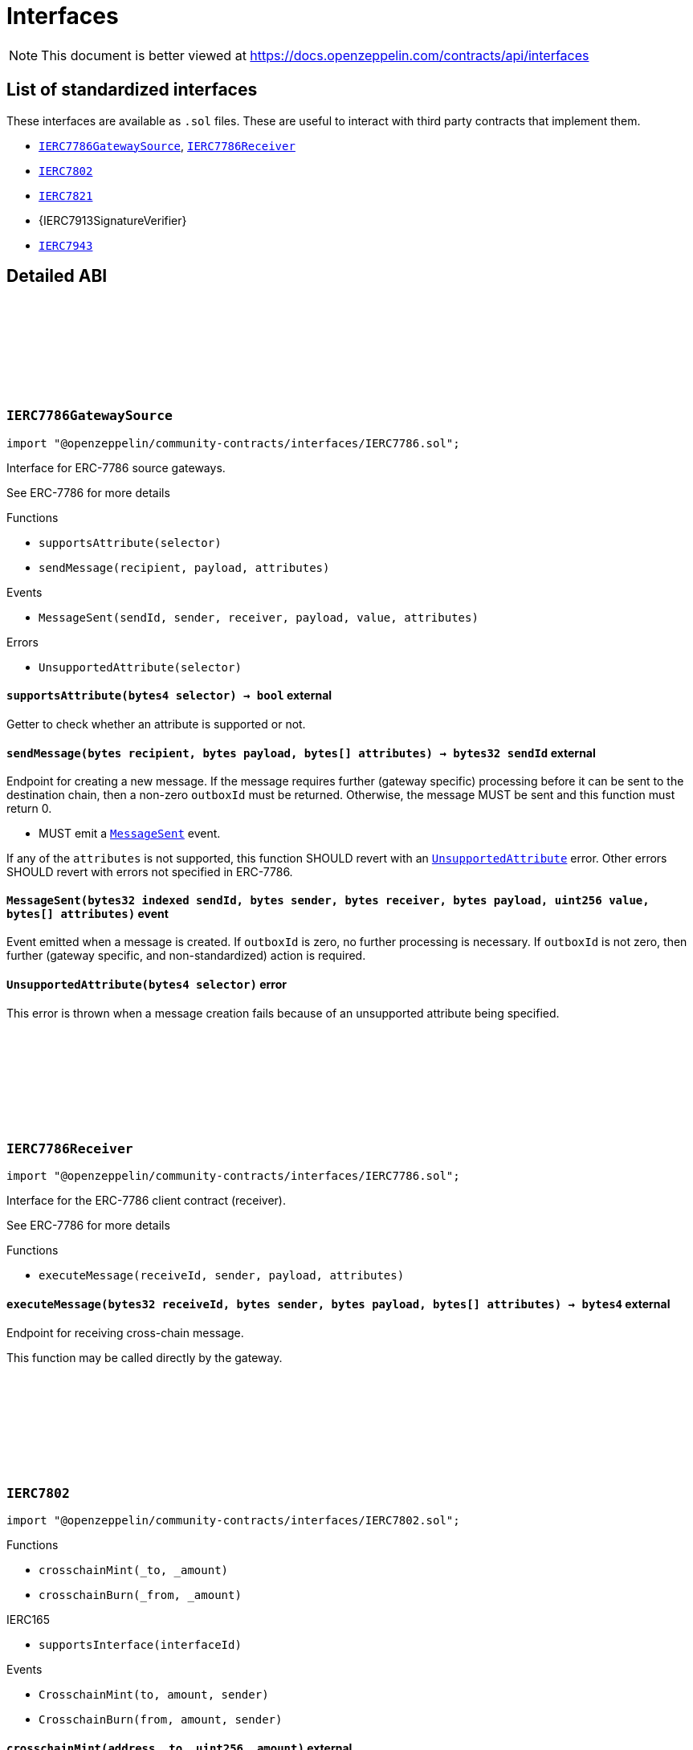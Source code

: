 :github-icon: pass:[<svg class="icon"><use href="#github-icon"/></svg>]
:IERC7786GatewaySource: pass:normal[xref:interfaces.adoc#IERC7786GatewaySource[`IERC7786GatewaySource`]]
:IERC7786Receiver: pass:normal[xref:interfaces.adoc#IERC7786Receiver[`IERC7786Receiver`]]
:IERC7802: pass:normal[xref:interfaces.adoc#IERC7802[`IERC7802`]]
:IERC7821: pass:normal[xref:interfaces.adoc#IERC7821[`IERC7821`]]
:IERC7943: pass:normal[xref:interfaces.adoc#IERC7943[`IERC7943`]]
= Interfaces

[.readme-notice]
NOTE: This document is better viewed at https://docs.openzeppelin.com/contracts/api/interfaces

== List of standardized interfaces

These interfaces are available as `.sol` files. These are useful to interact with third party contracts that implement them.

- {IERC7786GatewaySource}, {IERC7786Receiver}
- {IERC7802}
- {IERC7821}
- {IERC7913SignatureVerifier}
- {IERC7943}

== Detailed ABI

:MessageSent: pass:normal[xref:#IERC7786GatewaySource-MessageSent-bytes32-bytes-bytes-bytes-uint256-bytes---[`++MessageSent++`]]
:UnsupportedAttribute: pass:normal[xref:#IERC7786GatewaySource-UnsupportedAttribute-bytes4-[`++UnsupportedAttribute++`]]
:supportsAttribute: pass:normal[xref:#IERC7786GatewaySource-supportsAttribute-bytes4-[`++supportsAttribute++`]]
:sendMessage: pass:normal[xref:#IERC7786GatewaySource-sendMessage-bytes-bytes-bytes---[`++sendMessage++`]]

[.contract]
[[IERC7786GatewaySource]]
=== `++IERC7786GatewaySource++` link:https://github.com/OpenZeppelin/openzeppelin-community-contracts/blob/master/contracts/interfaces/IERC7786.sol[{github-icon},role=heading-link]

[.hljs-theme-light.nopadding]
```solidity
import "@openzeppelin/community-contracts/interfaces/IERC7786.sol";
```

Interface for ERC-7786 source gateways.

See ERC-7786 for more details

[.contract-index]
.Functions
--
* `++supportsAttribute(selector)++`
* `++sendMessage(recipient, payload, attributes)++`

--

[.contract-index]
.Events
--
* `++MessageSent(sendId, sender, receiver, payload, value, attributes)++`

--

[.contract-index]
.Errors
--
* `++UnsupportedAttribute(selector)++`

--

[.contract-item]
[[IERC7786GatewaySource-supportsAttribute-bytes4-]]
==== `[.contract-item-name]#++supportsAttribute++#++(bytes4 selector) → bool++` [.item-kind]#external#

Getter to check whether an attribute is supported or not.

[.contract-item]
[[IERC7786GatewaySource-sendMessage-bytes-bytes-bytes---]]
==== `[.contract-item-name]#++sendMessage++#++(bytes recipient, bytes payload, bytes[] attributes) → bytes32 sendId++` [.item-kind]#external#

Endpoint for creating a new message. If the message requires further (gateway specific) processing before
it can be sent to the destination chain, then a non-zero `outboxId` must be returned. Otherwise, the
message MUST be sent and this function must return 0.

* MUST emit a {MessageSent} event.

If any of the `attributes` is not supported, this function SHOULD revert with an {UnsupportedAttribute} error.
Other errors SHOULD revert with errors not specified in ERC-7786.

[.contract-item]
[[IERC7786GatewaySource-MessageSent-bytes32-bytes-bytes-bytes-uint256-bytes---]]
==== `[.contract-item-name]#++MessageSent++#++(bytes32 indexed sendId, bytes sender, bytes receiver, bytes payload, uint256 value, bytes[] attributes)++` [.item-kind]#event#

Event emitted when a message is created. If `outboxId` is zero, no further processing is necessary. If
`outboxId` is not zero, then further (gateway specific, and non-standardized) action is required.

[.contract-item]
[[IERC7786GatewaySource-UnsupportedAttribute-bytes4-]]
==== `[.contract-item-name]#++UnsupportedAttribute++#++(bytes4 selector)++` [.item-kind]#error#

This error is thrown when a message creation fails because of an unsupported attribute being specified.

:executeMessage: pass:normal[xref:#IERC7786Receiver-executeMessage-bytes32-bytes-bytes-bytes---[`++executeMessage++`]]

[.contract]
[[IERC7786Receiver]]
=== `++IERC7786Receiver++` link:https://github.com/OpenZeppelin/openzeppelin-community-contracts/blob/master/contracts/interfaces/IERC7786.sol[{github-icon},role=heading-link]

[.hljs-theme-light.nopadding]
```solidity
import "@openzeppelin/community-contracts/interfaces/IERC7786.sol";
```

Interface for the ERC-7786 client contract (receiver).

See ERC-7786 for more details

[.contract-index]
.Functions
--
* `++executeMessage(receiveId, sender, payload, attributes)++`

--

[.contract-item]
[[IERC7786Receiver-executeMessage-bytes32-bytes-bytes-bytes---]]
==== `[.contract-item-name]#++executeMessage++#++(bytes32 receiveId, bytes sender, bytes payload, bytes[] attributes) → bytes4++` [.item-kind]#external#

Endpoint for receiving cross-chain message.

This function may be called directly by the gateway.

:CrosschainMint: pass:normal[xref:#IERC7802-CrosschainMint-address-uint256-address-[`++CrosschainMint++`]]
:CrosschainBurn: pass:normal[xref:#IERC7802-CrosschainBurn-address-uint256-address-[`++CrosschainBurn++`]]
:crosschainMint: pass:normal[xref:#IERC7802-crosschainMint-address-uint256-[`++crosschainMint++`]]
:crosschainBurn: pass:normal[xref:#IERC7802-crosschainBurn-address-uint256-[`++crosschainBurn++`]]

[.contract]
[[IERC7802]]
=== `++IERC7802++` link:https://github.com/OpenZeppelin/openzeppelin-community-contracts/blob/master/contracts/interfaces/IERC7802.sol[{github-icon},role=heading-link]

[.hljs-theme-light.nopadding]
```solidity
import "@openzeppelin/community-contracts/interfaces/IERC7802.sol";
```

[.contract-index]
.Functions
--
* `++crosschainMint(_to, _amount)++`
* `++crosschainBurn(_from, _amount)++`

[.contract-subindex-inherited]
.IERC165
* `++supportsInterface(interfaceId)++`

--

[.contract-index]
.Events
--
* `++CrosschainMint(to, amount, sender)++`
* `++CrosschainBurn(from, amount, sender)++`

[.contract-subindex-inherited]
.IERC165

--

[.contract-item]
[[IERC7802-crosschainMint-address-uint256-]]
==== `[.contract-item-name]#++crosschainMint++#++(address _to, uint256 _amount)++` [.item-kind]#external#

[.contract-item]
[[IERC7802-crosschainBurn-address-uint256-]]
==== `[.contract-item-name]#++crosschainBurn++#++(address _from, uint256 _amount)++` [.item-kind]#external#

[.contract-item]
[[IERC7802-CrosschainMint-address-uint256-address-]]
==== `[.contract-item-name]#++CrosschainMint++#++(address indexed to, uint256 amount, address indexed sender)++` [.item-kind]#event#

[.contract-item]
[[IERC7802-CrosschainBurn-address-uint256-address-]]
==== `[.contract-item-name]#++CrosschainBurn++#++(address indexed from, uint256 amount, address indexed sender)++` [.item-kind]#event#

:execute: pass:normal[xref:#IERC7821-execute-bytes32-bytes-[`++execute++`]]
:supportsExecutionMode: pass:normal[xref:#IERC7821-supportsExecutionMode-bytes32-[`++supportsExecutionMode++`]]

[.contract]
[[IERC7821]]
=== `++IERC7821++` link:https://github.com/OpenZeppelin/openzeppelin-community-contracts/blob/master/contracts/interfaces/IERC7821.sol[{github-icon},role=heading-link]

[.hljs-theme-light.nopadding]
```solidity
import "@openzeppelin/community-contracts/interfaces/IERC7821.sol";
```

Interface for minimal batch executor.

[.contract-index]
.Functions
--
* `++execute(mode, executionData)++`
* `++supportsExecutionMode(mode)++`

--

[.contract-item]
[[IERC7821-execute-bytes32-bytes-]]
==== `[.contract-item-name]#++execute++#++(bytes32 mode, bytes executionData)++` [.item-kind]#external#

Executes the calls in `executionData`.
Reverts and bubbles up error if any call fails.

`executionData` encoding:

* If `opData` is empty, `executionData` is simply `abi.encode(calls)`.
* Else, `executionData` is `abi.encode(calls, opData)`.
  See: https://eips.ethereum.org/EIPS/eip-7579

Supported modes:

* `bytes32(0x01000000000000000000...)`: does not support optional `opData`.
* `bytes32(0x01000000000078210001...)`: supports optional `opData`.

Authorization checks:

* If `opData` is empty, the implementation SHOULD require that
  `msg.sender == address(this)`.
* If `opData` is not empty, the implementation SHOULD use the signature
  encoded in `opData` to determine if the caller can perform the execution.

`opData` may be used to store additional data for authentication,
paymaster data, gas limits, etc.

[.contract-item]
[[IERC7821-supportsExecutionMode-bytes32-]]
==== `[.contract-item-name]#++supportsExecutionMode++#++(bytes32 mode) → bool++` [.item-kind]#external#

This function is provided for frontends to detect support.
Only returns true for:

* `bytes32(0x01000000000000000000...)`: does not support optional `opData`.
* `bytes32(0x01000000000078210001...)`: supports optional `opData`.

:ForcedTransfer: pass:normal[xref:#IERC7943-ForcedTransfer-address-address-uint256-uint256-[`++ForcedTransfer++`]]
:Frozen: pass:normal[xref:#IERC7943-Frozen-address-uint256-uint256-[`++Frozen++`]]
:ERC7943NotAllowedUser: pass:normal[xref:#IERC7943-ERC7943NotAllowedUser-address-[`++ERC7943NotAllowedUser++`]]
:ERC7943NotAllowedTransfer: pass:normal[xref:#IERC7943-ERC7943NotAllowedTransfer-address-address-uint256-uint256-[`++ERC7943NotAllowedTransfer++`]]
:ERC7943InsufficientUnfrozenBalance: pass:normal[xref:#IERC7943-ERC7943InsufficientUnfrozenBalance-address-uint256-uint256-uint256-[`++ERC7943InsufficientUnfrozenBalance++`]]
:forceTransfer: pass:normal[xref:#IERC7943-forceTransfer-address-address-uint256-uint256-[`++forceTransfer++`]]
:setFrozen: pass:normal[xref:#IERC7943-setFrozen-address-uint256-uint256-[`++setFrozen++`]]
:getFrozen: pass:normal[xref:#IERC7943-getFrozen-address-uint256-[`++getFrozen++`]]
:isTransferAllowed: pass:normal[xref:#IERC7943-isTransferAllowed-address-address-uint256-uint256-[`++isTransferAllowed++`]]
:isUserAllowed: pass:normal[xref:#IERC7943-isUserAllowed-address-[`++isUserAllowed++`]]

[.contract]
[[IERC7943]]
=== `++IERC7943++` link:https://github.com/OpenZeppelin/openzeppelin-community-contracts/blob/master/contracts/interfaces/IERC7943.sol[{github-icon},role=heading-link]

[.hljs-theme-light.nopadding]
```solidity
import "@openzeppelin/community-contracts/interfaces/IERC7943.sol";
```

[.contract-index]
.Functions
--
* `++forceTransfer(from, to, tokenId, amount)++`
* `++setFrozen(user, tokenId, amount)++`
* `++getFrozen(user, tokenId)++`
* `++isTransferAllowed(from, to, tokenId, amount)++`
* `++isUserAllowed(user)++`

[.contract-subindex-inherited]
.IERC165
* `++supportsInterface(interfaceId)++`

--

[.contract-index]
.Events
--
* `++ForcedTransfer(from, to, tokenId, amount)++`
* `++Frozen(user, tokenId, amount)++`

[.contract-subindex-inherited]
.IERC165

--

[.contract-index]
.Errors
--
* `++ERC7943NotAllowedUser(account)++`
* `++ERC7943NotAllowedTransfer(from, to, tokenId, amount)++`
* `++ERC7943InsufficientUnfrozenBalance(user, tokenId, amount, unfrozen)++`

[.contract-subindex-inherited]
.IERC165

--

[.contract-item]
[[IERC7943-forceTransfer-address-address-uint256-uint256-]]
==== `[.contract-item-name]#++forceTransfer++#++(address from, address to, uint256 tokenId, uint256 amount)++` [.item-kind]#external#

Requires specific authorization. Used for regulatory compliance or recovery scenarios.

[.contract-item]
[[IERC7943-setFrozen-address-uint256-uint256-]]
==== `[.contract-item-name]#++setFrozen++#++(address user, uint256 tokenId, uint256 amount)++` [.item-kind]#external#

Requires specific authorization. Frozen tokens cannot be transferred by the user.

[.contract-item]
[[IERC7943-getFrozen-address-uint256-]]
==== `[.contract-item-name]#++getFrozen++#++(address user, uint256 tokenId) → uint256 amount++` [.item-kind]#external#

[.contract-item]
[[IERC7943-isTransferAllowed-address-address-uint256-uint256-]]
==== `[.contract-item-name]#++isTransferAllowed++#++(address from, address to, uint256 tokenId, uint256 amount) → bool allowed++` [.item-kind]#external#

This may involve checks like allowlists, blocklists, transfer limits and other policy-defined restrictions.

[.contract-item]
[[IERC7943-isUserAllowed-address-]]
==== `[.contract-item-name]#++isUserAllowed++#++(address user) → bool allowed++` [.item-kind]#external#

This is often used for allowlist/KYC/KYB/AML checks.

[.contract-item]
[[IERC7943-ForcedTransfer-address-address-uint256-uint256-]]
==== `[.contract-item-name]#++ForcedTransfer++#++(address indexed from, address indexed to, uint256 tokenId, uint256 amount)++` [.item-kind]#event#

[.contract-item]
[[IERC7943-Frozen-address-uint256-uint256-]]
==== `[.contract-item-name]#++Frozen++#++(address indexed user, uint256 indexed tokenId, uint256 amount)++` [.item-kind]#event#

[.contract-item]
[[IERC7943-ERC7943NotAllowedUser-address-]]
==== `[.contract-item-name]#++ERC7943NotAllowedUser++#++(address account)++` [.item-kind]#error#

[.contract-item]
[[IERC7943-ERC7943NotAllowedTransfer-address-address-uint256-uint256-]]
==== `[.contract-item-name]#++ERC7943NotAllowedTransfer++#++(address from, address to, uint256 tokenId, uint256 amount)++` [.item-kind]#error#

[.contract-item]
[[IERC7943-ERC7943InsufficientUnfrozenBalance-address-uint256-uint256-uint256-]]
==== `[.contract-item-name]#++ERC7943InsufficientUnfrozenBalance++#++(address user, uint256 tokenId, uint256 amount, uint256 unfrozen)++` [.item-kind]#error#

